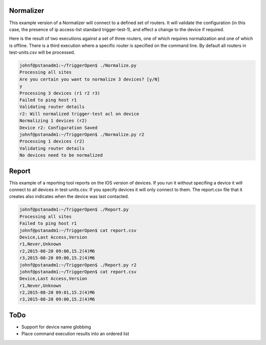 Normalizer
==========

This example version of a Normalizer will connect to a defined set of routers. It will validate the configuration (in this case, the presence of ip access-list standard trigger-test-1), and effect a change to the device if required.

Here is the result of two executions against a set of three routers, one of which requires normalization and one of which is offline. There is a third execution where a specific router is specified on the command line. By default all routers in test-units.csv will be processed.

.. code::

    johnf@pstanadm1:~/TriggerOpen$ ./Normalize.py
    Processing all sites
    Are you certain you want to normalize 3 devices? [y/N]
    y
    Processing 3 devices (r1 r2 r3)
    Failed to ping host r1
    Validating router details
    r2: Will normalized trigger-test acl on device
    Normalizing 1 devices (r2)
    Device r2: Configuration Saved
    johnf@pstanadm1:~/TriggerOpen$ ./Normalize.py r2
    Processing 1 devices (r2)
    Validating router details
    No devices need to be normalized


Report
======

This example of a reporting tool reports on the IOS version of devices. If you run it without specifing a device it will connect to all devices in test-units.csv. If you specify devices it will only connect to them. The report.csv file that it creates also indicates when the device was last contacted.

.. code::

    johnf@pstanadm1:~/TriggerOpen$ ./Report.py 
    Processing all sites
    Failed to ping host r1
    johnf@pstanadm1:~/TriggerOpen$ cat report.csv 
    Device,Last Access,Version
    r1,Never,Unknown
    r2,2015-08-20 09:00,15.2(4)M6
    r3,2015-08-20 09:00,15.2(4)M6
    johnf@pstanadm1:~/TriggerOpen$ ./Report.py r2
    johnf@pstanadm1:~/TriggerOpen$ cat report.csv 
    Device,Last Access,Version
    r1,Never,Unknown
    r2,2015-08-20 09:01,15.2(4)M6
    r3,2015-08-20 09:00,15.2(4)M6


ToDo
====

+ Support for device name globbing
+ Place command execution results into an ordered list
